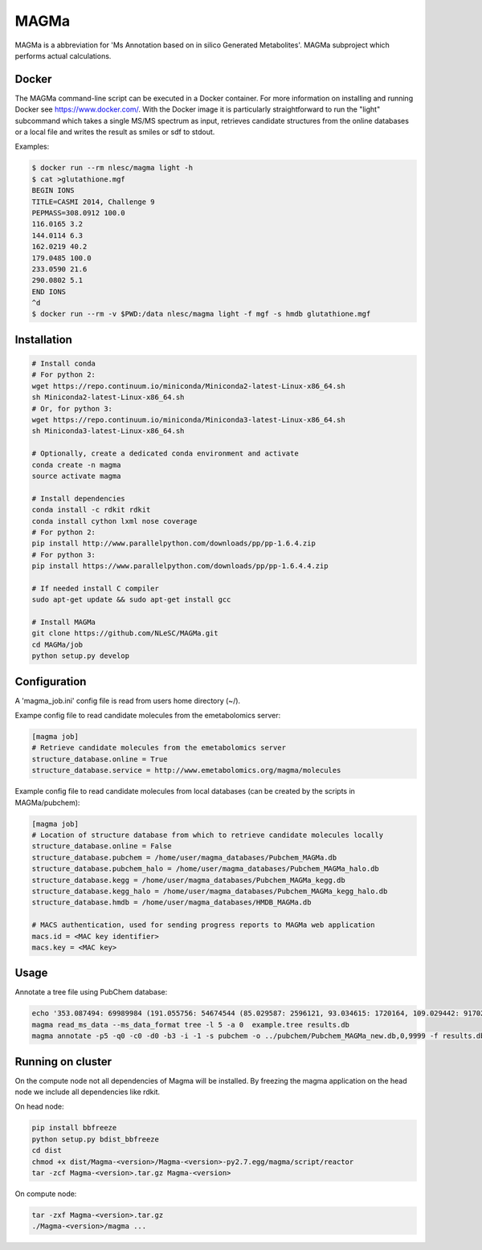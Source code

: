 MAGMa
=====

MAGMa is a abbreviation for 'Ms Annotation based on in silico Generated Metabolites'.
MAGMa subproject which performs actual calculations.

Docker
------

The MAGMa command-line script can be executed in a Docker container. For more information on installing and running Docker see https://www.docker.com/.
With the Docker image it is particularly straightforward to run the "light" subcommand which takes a single MS/MS spectrum as input, retrieves candidate structures from the online databases or a local file and writes the result as smiles or sdf to stdout.

Examples:

.. code-block:: bash

   $ docker run --rm nlesc/magma light -h
   $ cat >glutathione.mgf 
   BEGIN IONS
   TITLE=CASMI 2014, Challenge 9
   PEPMASS=308.0912 100.0
   116.0165 3.2
   144.0114 6.3
   162.0219 40.2
   179.0485 100.0
   233.0590 21.6
   290.0802 5.1
   END IONS
   ^d
   $ docker run --rm -v $PWD:/data nlesc/magma light -f mgf -s hmdb glutathione.mgf

Installation
------------------------

.. code-block:: bash

   # Install conda
   # For python 2:
   wget https://repo.continuum.io/miniconda/Miniconda2-latest-Linux-x86_64.sh
   sh Miniconda2-latest-Linux-x86_64.sh
   # Or, for python 3:
   wget https://repo.continuum.io/miniconda/Miniconda3-latest-Linux-x86_64.sh
   sh Miniconda3-latest-Linux-x86_64.sh
   
   # Optionally, create a dedicated conda environment and activate
   conda create -n magma
   source activate magma
   
   # Install dependencies
   conda install -c rdkit rdkit
   conda install cython lxml nose coverage
   # For python 2:
   pip install http://www.parallelpython.com/downloads/pp/pp-1.6.4.zip
   # For python 3:
   pip install https://www.parallelpython.com/downloads/pp/pp-1.6.4.4.zip
   
   # If needed install C compiler
   sudo apt-get update && sudo apt-get install gcc
   
   # Install MAGMa
   git clone https://github.com/NLeSC/MAGMa.git
   cd MAGMa/job
   python setup.py develop

Configuration
-------------

A 'magma_job.ini' config file is read from users home directory (~/).

Exampe config file to read candidate molecules from the emetabolomics server:

.. code-block:: INI

   [magma job]
   # Retrieve candidate molecules from the emetabolomics server
   structure_database.online = True
   structure_database.service = http://www.emetabolomics.org/magma/molecules

Example config file to read candidate molecules from local databases (can be created by the scripts in MAGMa/pubchem):

.. code-block:: INI

   [magma job]
   # Location of structure database from which to retrieve candidate molecules locally
   structure_database.online = False
   structure_database.pubchem = /home/user/magma_databases/Pubchem_MAGMa.db
   structure_database.pubchem_halo = /home/user/magma_databases/Pubchem_MAGMa_halo.db
   structure_database.kegg = /home/user/magma_databases/Pubchem_MAGMa_kegg.db
   structure_database.kegg_halo = /home/user/magma_databases/Pubchem_MAGMa_kegg_halo.db
   structure_database.hmdb = /home/user/magma_databases/HMDB_MAGMa.db

   # MACS authentication, used for sending progress reports to MAGMa web application
   macs.id = <MAC key identifier>
   macs.key = <MAC key>

Usage
-----

Annotate a tree file using PubChem database:

.. code-block:: bash

   echo '353.087494: 69989984 (191.055756: 54674544 (85.029587: 2596121, 93.034615: 1720164, 109.029442: 917026, 111.045067: 1104891 (81.034691: 28070, 83.014069: 7618, 83.050339: 25471, 93.034599: 36300, 96.021790: 8453), 127.039917: 2890439 (57.034718: 16911, 81.034706: 41459, 83.050301: 35131, 85.029533: 236887, 99.045074: 73742, 109.029404: 78094), 171.029587: 905226, 173.045212: 2285841 (71.013992: 27805, 93.034569: 393710, 111.008629: 26219, 111.045029: 339595, 137.024292: 27668, 155.034653: 145773), 191.055725: 17000514), 353.087097: 4146696)' > example.tree
   magma read_ms_data --ms_data_format tree -l 5 -a 0  example.tree results.db
   magma annotate -p5 -q0 -c0 -d0 -b3 -i -1 -s pubchem -o ../pubchem/Pubchem_MAGMa_new.db,0,9999 -f results.db

Running on cluster
------------------

On the compute node not all dependencies of Magma will be installed.
By freezing the magma application on the head node we include all dependencies like rdkit.

On head node:

.. code-block:: bash

   pip install bbfreeze
   python setup.py bdist_bbfreeze
   cd dist
   chmod +x dist/Magma-<version>/Magma-<version>-py2.7.egg/magma/script/reactor
   tar -zcf Magma-<version>.tar.gz Magma-<version>

On compute node:

.. code-block:: bash

   tar -zxf Magma-<version>.tar.gz
   ./Magma-<version>/magma ...
